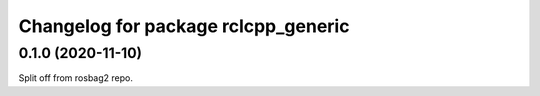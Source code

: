 ^^^^^^^^^^^^^^^^^^^^^^^^^^^^^^^^^^^^^^^
Changelog for package rclcpp_generic
^^^^^^^^^^^^^^^^^^^^^^^^^^^^^^^^^^^^^^^


0.1.0 (2020-11-10)
------------------
Split off from rosbag2 repo.
